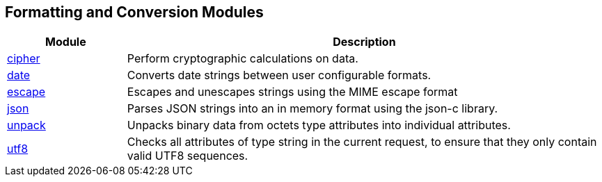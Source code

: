 == Formatting and Conversion Modules
[options="header"]
[cols="20%,80%"]
|=====
| Module | Description
| xref:raddb/mods-available/cipher.adoc[cipher]	        | Perform cryptographic calculations on data.
| xref:raddb/mods-available/date.adoc[date]	        | Converts date strings between user configurable formats.
| xref:raddb/mods-available/escape.adoc[escape]	        | Escapes and unescapes strings using the MIME escape format
| xref:raddb/mods-available/json.adoc[json]	        | Parses JSON strings into an in memory format using the json-c library.
| xref:raddb/mods-available/unpack.adoc[unpack]	        | Unpacks binary data from octets type attributes into individual attributes.
| xref:raddb/mods-available/utf8.adoc[utf8]	        | Checks all attributes of type string in the current request, to ensure that they only contain valid UTF8 sequences.
|=====
